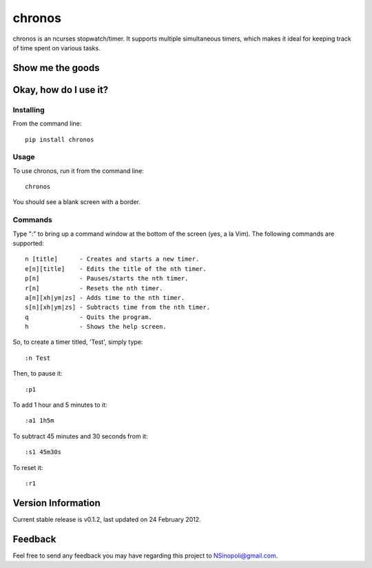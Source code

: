 chronos
=======

chronos is an ncurses stopwatch/timer.  It supports multiple simultaneous timers, which makes it ideal for keeping track of time spent on various tasks.

Show me the goods
-----------------

.. image:: http://nsinopoli.github.com/chronos/chronos.png

Okay, how do I use it?
----------------------

Installing
~~~~~~~~~~

From the command line::

    pip install chronos

Usage
~~~~~

To use chronos, run it from the command line::

    chronos

You should see a blank screen with a border.

Commands
~~~~~~~~

Type ":" to bring up a command window at the bottom of the screen (yes, a la Vim).  The following commands are supported::

    n [title]      - Creates and starts a new timer.
    e[n][title]    - Edits the title of the nth timer.
    p[n]           - Pauses/starts the nth timer.
    r[n]           - Resets the nth timer.
    a[n][xh|ym|zs] - Adds time to the nth timer.
    s[n][xh|ym|zs] - Subtracts time from the nth timer.
    q              - Quits the program.
    h              - Shows the help screen.

So, to create a timer titled, 'Test', simply type::

    :n Test

Then, to pause it::

    :p1

To add 1 hour and 5 minutes to it::

    :a1 1h5m

To subtract 45 minutes and 30 seconds from it::

    :s1 45m30s

To reset it::

    :r1

Version Information
-------------------

Current stable release is v0.1.2, last updated on 24 February 2012.

Feedback
--------

Feel free to send any feedback you may have regarding this project to NSinopoli@gmail.com.
